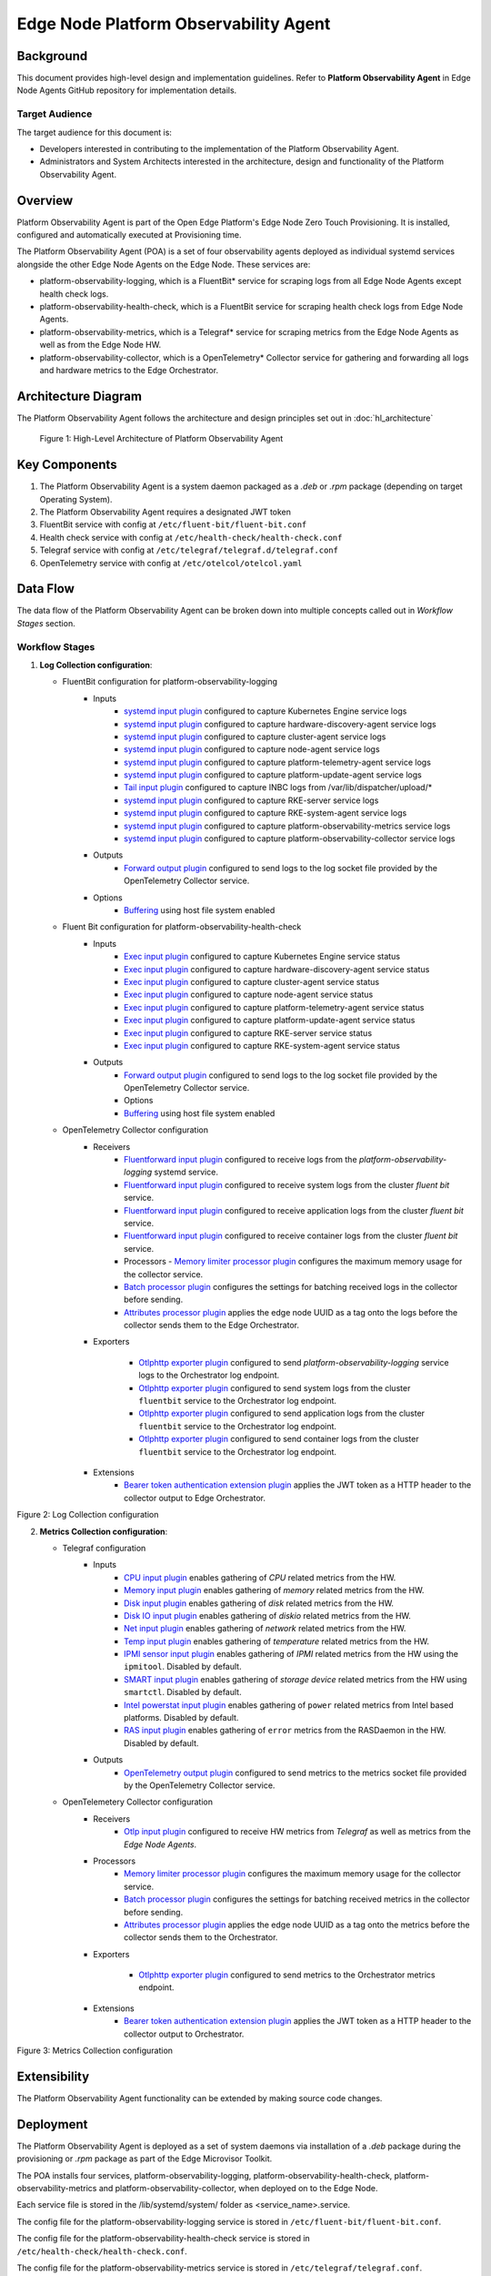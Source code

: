 Edge Node Platform Observability Agent
======================================

Background
----------

This document provides high-level design and implementation guidelines. Refer
to **Platform Observability Agent** in Edge Node Agents GitHub repository for
implementation details.

Target Audience
~~~~~~~~~~~~~~~

The target audience for this document is:

- Developers interested in contributing to the implementation of the Platform
  Observability Agent.

- Administrators and System Architects interested in the architecture, design
  and functionality of the Platform Observability Agent.

Overview
--------

Platform Observability Agent is part of the Open Edge Platform's Edge
Node Zero Touch Provisioning. It is installed, configured and automatically
executed at Provisioning time.

The Platform Observability Agent (POA) is a set of four observability agents
deployed as individual systemd services alongside the other Edge Node Agents on
the Edge Node. These services are:

- platform-observability-logging, which is a FluentBit\* service for scraping
  logs from all Edge Node Agents except health check logs.

- platform-observability-health-check, which is a FluentBit service for
  scraping health check logs from Edge Node Agents.

- platform-observability-metrics, which is a Telegraf\* service for scraping
  metrics from the Edge Node Agents as well as from the Edge Node HW.

- platform-observability-collector, which is a OpenTelemetry\* Collector service
  for gathering and forwarding all logs and hardware metrics to the Edge
  Orchestrator.

Architecture Diagram
--------------------

The Platform Observability Agent follows the architecture and design principles
set out in :doc:`hl_architecture`

.. figure:: ./images/poa-architecture.drawio.svg
   :alt: High-Level Architecture of the Platform Observability Agent

   Figure 1: High-Level Architecture of Platform Observability Agent

Key Components
--------------

1. The Platform Observability Agent is a system daemon packaged as a `.deb` or
   `.rpm` package (depending on target Operating System).

2. The Platform Observability Agent requires a designated JWT token

3. FluentBit service with config at ``/etc/fluent-bit/fluent-bit.conf``

4. Health check service with config at ``/etc/health-check/health-check.conf``

5. Telegraf service with config at ``/etc/telegraf/telegraf.d/telegraf.conf``

6. OpenTelemetry service with config at ``/etc/otelcol/otelcol.yaml``

Data Flow
---------

The data flow of the Platform Observability Agent can be broken down into
multiple concepts called out in `Workflow Stages` section.

Workflow Stages
~~~~~~~~~~~~~~~

1. **Log Collection configuration**:

   - FluentBit configuration for platform-observability-logging
      - Inputs
         - `systemd input plugin
           <https://docs.fluentbit.io/manual/pipeline/inputs/systemd>`_
           configured to capture Kubernetes Engine service logs

         - `systemd input plugin
           <https://docs.fluentbit.io/manual/pipeline/inputs/systemd>`_
           configured to capture hardware-discovery-agent service logs

         - `systemd input plugin
           <https://docs.fluentbit.io/manual/pipeline/inputs/systemd>`_
           configured to capture cluster-agent service logs

         - `systemd input plugin
           <https://docs.fluentbit.io/manual/pipeline/inputs/systemd>`_
           configured to capture node-agent service logs

         - `systemd input plugin
           <https://docs.fluentbit.io/manual/pipeline/inputs/systemd>`_
           configured to capture platform-telemetry-agent service logs

         - `systemd input plugin
           <https://docs.fluentbit.io/manual/pipeline/inputs/systemd>`_
           configured to capture platform-update-agent service logs

         - `Tail input plugin
           <https://docs.fluentbit.io/manual/pipeline/inputs/tail>`_ configured
           to capture INBC logs from /var/lib/dispatcher/upload/*

         - `systemd input plugin
           <https://docs.fluentbit.io/manual/pipeline/inputs/systemd>`_
           configured to capture RKE-server service logs

         - `systemd input plugin
           <https://docs.fluentbit.io/manual/pipeline/inputs/systemd>`_
           configured to capture RKE-system-agent service logs

         - `systemd input plugin
           <https://docs.fluentbit.io/manual/pipeline/inputs/systemd>`_
           configured to capture platform-observability-metrics service logs

         - `systemd input plugin
           <https://docs.fluentbit.io/manual/pipeline/inputs/systemd>`_
           configured to capture platform-observability-collector service logs

      - Outputs
         - `Forward output plugin
           <https://docs.fluentbit.io/manual/pipeline/outputs/forward>`_
           configured to send logs to the log socket file provided by the
           OpenTelemetry Collector service.

      - Options
         - `Buffering <https://docs.fluentbit.io/manual/concepts/buffering>`_
           using host file system enabled

   - Fluent Bit configuration for platform-observability-health-check
      - Inputs
         - `Exec input plugin
           <https://docs.fluentbit.io/manual/pipeline/inputs/exec>`_ configured
           to capture Kubernetes Engine service status

         - `Exec input plugin
           <https://docs.fluentbit.io/manual/pipeline/inputs/exec>`_ configured
           to capture hardware-discovery-agent service status

         - `Exec input plugin
           <https://docs.fluentbit.io/manual/pipeline/inputs/exec>`_ configured
           to capture cluster-agent service status

         - `Exec input plugin
           <https://docs.fluentbit.io/manual/pipeline/inputs/exec>`_ configured
           to capture node-agent service status

         - `Exec input plugin
           <https://docs.fluentbit.io/manual/pipeline/inputs/exec>`_ configured
           to capture platform-telemetry-agent service status

         - `Exec input plugin
           <https://docs.fluentbit.io/manual/pipeline/inputs/exec>`_ configured
           to capture platform-update-agent service status

         - `Exec input plugin
           <https://docs.fluentbit.io/manual/pipeline/inputs/exec>`_ configured
           to capture RKE-server service status

         - `Exec input plugin
           <https://docs.fluentbit.io/manual/pipeline/inputs/exec>`_ configured
           to capture RKE-system-agent service status

      - Outputs
         - `Forward output plugin
           <https://docs.fluentbit.io/manual/pipeline/outputs/forward>`_
           configured to send logs to the log socket file provided by the
           OpenTelemetry Collector service.

         - Options
         - `Buffering <https://docs.fluentbit.io/manual/concepts/buffering>`_ using host file system enabled

   - OpenTelemetry Collector configuration
      - Receivers
         - `Fluentforward input plugin
           <https://github.com/open-telemetry/opentelemetry-collector-contrib/blob/main/receiver/fluentforwardreceiver/README.md>`_
           configured to receive logs from the `platform-observability-logging`
           systemd service.

         - `Fluentforward input plugin
           <https://github.com/open-telemetry/opentelemetry-collector-contrib/blob/main/receiver/fluentforwardreceiver/README.md>`_
           configured to receive system logs from the cluster `fluent bit`
           service.

         - `Fluentforward input plugin
           <https://github.com/open-telemetry/opentelemetry-collector-contrib/blob/main/receiver/fluentforwardreceiver/README.md>`_
           configured to receive application logs from the cluster `fluent bit`
           service.

         - `Fluentforward input plugin
           <https://github.com/open-telemetry/opentelemetry-collector-contrib/blob/main/receiver/fluentforwardreceiver/README.md>`_
           configured to receive container logs from the cluster `fluent bit`
           service.

         - Processors - `Memory limiter processor plugin
           <https://github.com/open-telemetry/opentelemetry-collector/blob/main/processor/memorylimiterprocessor/README.md>`_
           configures the maximum memory usage for the collector service.

         - `Batch processor plugin
           <https://github.com/open-telemetry/opentelemetry-collector/blob/main/processor/batchprocessor/README.md>`_
           configures the settings for batching received logs in the collector
           before sending.

         - `Attributes processor plugin
           <https://github.com/open-telemetry/opentelemetry-collector-contrib/blob/main/processor/attributesprocessor/README.md>`_
           applies the edge node UUID as a tag onto the logs before the
           collector sends them to the Edge Orchestrator.

      - Exporters

         - `Otlphttp exporter plugin
           <https://github.com/open-telemetry/opentelemetry-collector/blob/main/exporter/otlphttpexporter/README.md>`_
           configured to send `platform-observability-logging` service logs to
           the Orchestrator log endpoint.

         - `Otlphttp exporter plugin
           <https://github.com/open-telemetry/opentelemetry-collector/blob/main/exporter/otlphttpexporter/README.md>`_
           configured to send system logs from the cluster ``fluentbit``
           service to the Orchestrator log endpoint.

         - `Otlphttp exporter plugin
           <https://github.com/open-telemetry/opentelemetry-collector/blob/main/exporter/otlphttpexporter/README.md>`_
           configured to send application logs from the cluster ``fluentbit``
           service to the Orchestrator log endpoint.

         - `Otlphttp exporter plugin
           <https://github.com/open-telemetry/opentelemetry-collector/blob/main/exporter/otlphttpexporter/README.md>`_
           configured to send container logs from the cluster ``fluentbit``
           service to the Orchestrator log endpoint.

      - Extensions
         - `Bearer token authentication extension plugin
           <https://github.com/open-telemetry/opentelemetry-collector-contrib/blob/main/extension/bearertokenauthextension/README.md>`_
           applies the JWT token as a HTTP header to the collector output to
           Edge Orchestrator.

   .. mermaid::

      flowchart TD
         I1[KE service] -->|logs| Collector
         I2[Hardware Discovery Agent] -->|logs| Collector
         I3[Cluster Agent] -->|logs| Collector
         I4[Node Agent] -->|logs| Collector
         I5[Vault Agent] -->|logs| Collector
         I6[Platform Update Agent] -->|logs| Collector
         I7[INBC] -->|logs| Collector
         I8[RKE System Agent] -->|logs| Collector
         I9[RKE Server] -->|logs| Collector
         I10[Telegraf] -->|logs| Collector
         I11[Otel Collector] -->|logs| Collector
         I12[Telemetry Agent] -->|logs| Collector
         I13[AppArmour] -->|logs| Collector
         I14[Process] -->|logs| Collector
         I15[EN Users] -->|logs| Collector
         I16[Firewall] -->|logs| Collector
         I17[Host] -->|logs| Collector
         I18[OS] -->|logs| Collector
         Collector --> Routing
         Routing --> Orchestrator

Figure 2: Log Collection configuration

2. **Metrics Collection configuration**:

   - Telegraf configuration
      - Inputs
         - `CPU input plugin
           <https://github.com/influxdata/telegraf/blob/master/plugins/inputs/cpu/README.md>`_
           enables gathering of `CPU` related metrics from the HW.

         - `Memory input plugin
           <https://github.com/influxdata/telegraf/blob/master/plugins/inputs/mem/README.md>`_
           enables gathering of `memory` related metrics from the HW.

         - `Disk input plugin
           <https://github.com/influxdata/telegraf/blob/master/plugins/inputs/disk/README.md>`_
           enables gathering of `disk` related metrics from the HW.

         - `Disk IO input plugin
           <https://github.com/influxdata/telegraf/blob/master/plugins/inputs/diskio/README.md>`_
           enables gathering of `diskio` related metrics from the HW.

         - `Net input plugin
           <https://github.com/influxdata/telegraf/blob/master/plugins/inputs/net/README.md>`_
           enables gathering of `network` related metrics from the HW.

         - `Temp input plugin
           <https://github.com/influxdata/telegraf/blob/master/plugins/inputs/temp/README.md>`_
           enables gathering of `temperature` related metrics from the HW.

         - `IPMI sensor input plugin
           <https://github.com/influxdata/telegraf/blob/master/plugins/inputs/ipmi_sensor/README.md>`_
           enables gathering of `IPMI` related metrics from the HW using the
           ``ipmitool``. Disabled by default.

         - `SMART input plugin
           <https://github.com/influxdata/telegraf/blob/master/plugins/inputs/smart/README.md>`_
           enables gathering of `storage device` related metrics from the HW
           using ``smartctl``. Disabled by default.

         - `Intel powerstat input plugin
           <https://github.com/influxdata/telegraf/blob/master/plugins/inputs/intel_powerstat/README.md>`_
           enables gathering of ``power`` related metrics from Intel based
           platforms. Disabled by default.

         - `RAS input plugin
           <https://github.com/influxdata/telegraf/blob/master/plugins/inputs/ras/README.md>`_
           enables gathering of ``error`` metrics from the RASDaemon in the HW.
           Disabled by default.

      - Outputs
         - `OpenTelemetry output plugin
           <https://github.com/influxdata/telegraf/blob/master/plugins/outputs/opentelemetry/README.md>`_
           configured to send metrics to the metrics socket file provided by
           the OpenTelemetry Collector service.

   - OpenTelemetery Collector configuration
      - Receivers
         - `Otlp input plugin
           <https://github.com/open-telemetry/opentelemetry-collector/blob/main/receiver/otlpreceiver/README.md>`_
           configured to receive HW metrics from `Telegraf` as well as metrics
           from the `Edge Node Agents`.

      - Processors
         - `Memory limiter processor plugin
           <https://github.com/open-telemetry/opentelemetry-collector/blob/main/processor/memorylimiterprocessor/README.md>`_
           configures the maximum memory usage for the collector service.

         - `Batch processor plugin
           <https://github.com/open-telemetry/opentelemetry-collector/blob/main/processor/batchprocessor/README.md>`_
           configures the settings for batching received metrics in the
           collector before sending.

         - `Attributes processor plugin
           <https://github.com/open-telemetry/opentelemetry-collector-contrib/blob/main/processor/attributesprocessor/README.md>`_
           applies the edge node UUID as a tag onto the metrics before the
           collector sends them to the Orchestrator.

      - Exporters

         - `Otlphttp exporter plugin
           <https://github.com/open-telemetry/opentelemetry-collector/blob/main/exporter/otlphttpexporter/README.md>`_
           configured to send metrics to the Orchestrator metrics endpoint.

      - Extensions
         - `Bearer token authentication extension plugin
           <https://github.com/open-telemetry/opentelemetry-collector-contrib/blob/main/extension/bearertokenauthextension/README.md>`_
           applies the JWT token as a HTTP header to the collector output to
           Orchestrator.

   .. mermaid::

      flowchart TD
         I1[Telegraf] -->|metrics| Collector
         I2[Node Agent] -->|metrics| Collector
         I3[Cluster Agent] -->|metrics| Collector
         I4[Hardware Agent] -->|metrics| Collector
         I5[Platform Update Agent] -->|metrics| Collector
         Collector --> Routing
         Routing --> Orchestrator

Figure 3: Metrics Collection configuration

Extensibility
-------------

The Platform Observability Agent functionality can be extended by making source
code changes.

Deployment
----------

The Platform Observability Agent is deployed as a set of system daemons via
installation of a *.deb* package during the provisioning or *.rpm* package as
part of the Edge Microvisor Toolkit.

The POA installs four services, platform-observability-logging,
platform-observability-health-check, platform-observability-metrics and
platform-observability-collector, when deployed on to the Edge Node.

Each service file is stored in the /lib/systemd/system/ folder as
<service_name>.service.

The config file for the platform-observability-logging service is stored in
``/etc/fluent-bit/fluent-bit.conf``.

The config file for the platform-observability-health-check service is stored
in ``/etc/health-check/health-check.conf``.

The config file for the platform-observability-metrics service is stored in
``/etc/telegraf/telegraf.conf``.

The config file for the platform-observability-collector service is stored in
``/etc/otelcol/otelcol.yaml``.
Logs for each service can be viewed using the journalctl tool.

Technology Stack
----------------

Below sections provide an overview of various aspects of the Platform
Observability Agent's technology stack.

Implementation
~~~~~~~~~~~~~~

The Platform Observability Agent is implemented as a set of observability
services configured for collection of desired logs and metrics.

System Diagram
~~~~~~~~~~~~~~

Platform Observability Agent depends on Edge Orchestrator endpoints:

- Edge Orchestrator central log collector service endpoint.
- Edge Orchestrator central metrics collector service endpoint.

Platform Observability Agent external telemetry collectors:

- Official `fluent-bit
  <https://docs.fluentbit.io/manual/installation/linux/ubuntu>`_ Debian
  package.

- Official `telegraf <https://docs.influxdata.com/telegraf/v1/install/>`_
  Debian package.

- Official `Otel Collector
  <https://opentelemetry.io/docs/collector/installation/#deb-installation>`_
  Debian package.

.. figure:: ./images/poa-system.png
   :alt: Platform Observability Agent system diagram

   Figure 4: Platform Observability Agent system diagram

Integrations
~~~~~~~~~~~~

Platform Observability Agent does not expose an API, it exposes metrics to the
endpoints of the Edge Orchestrator.

Platform Observability Agent integrates the 3rd party metric collectors -
FluentBit, Telegraf, OpenTelemetry collector.

Security
--------

Security Policies
~~~~~~~~~~~~~~~~~

Platform Observability Agent adheres to Edge Node Agents :doc:`hl_architecture`
security design principle.

Auditing
~~~~~~~~

Platform Observability Agent adheres to Edge Node Agents :doc:`hl_architecture`
observability design principle.

Upgrades
~~~~~~~~

Platform Observability Agent adheres to Edge Node Agents :doc:`hl_architecture`
upgrade design principle.
